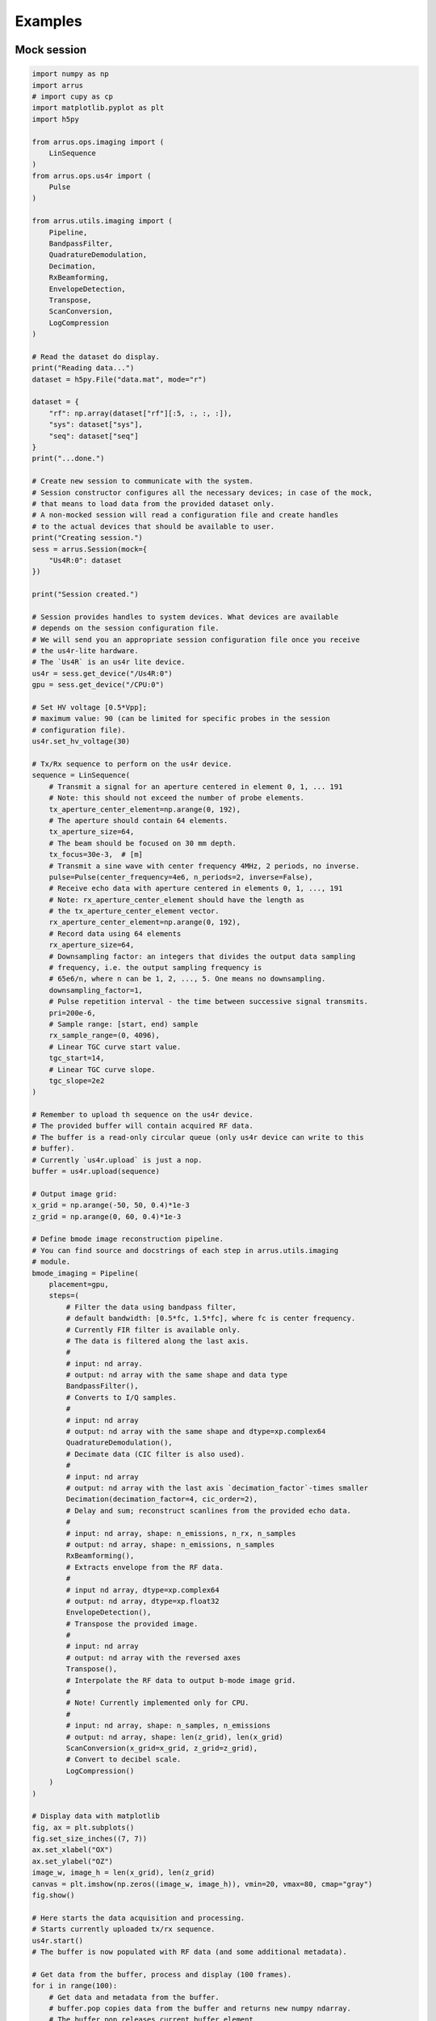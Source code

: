 ========
Examples
========

Mock session
------------

.. code-block:: python

    import numpy as np
    import arrus
    # import cupy as cp
    import matplotlib.pyplot as plt
    import h5py

    from arrus.ops.imaging import (
        LinSequence
    )
    from arrus.ops.us4r import (
        Pulse
    )

    from arrus.utils.imaging import (
        Pipeline,
        BandpassFilter,
        QuadratureDemodulation,
        Decimation,
        RxBeamforming,
        EnvelopeDetection,
        Transpose,
        ScanConversion,
        LogCompression
    )

    # Read the dataset do display.
    print("Reading data...")
    dataset = h5py.File("data.mat", mode="r")

    dataset = {
        "rf": np.array(dataset["rf"][:5, :, :, :]),
        "sys": dataset["sys"],
        "seq": dataset["seq"]
    }
    print("...done.")

    # Create new session to communicate with the system.
    # Session constructor configures all the necessary devices; in case of the mock,
    # that means to load data from the provided dataset only.
    # A non-mocked session will read a configuration file and create handles
    # to the actual devices that should be available to user.
    print("Creating session.")
    sess = arrus.Session(mock={
        "Us4R:0": dataset
    })

    print("Session created.")

    # Session provides handles to system devices. What devices are available
    # depends on the session configuration file.
    # We will send you an appropriate session configuration file once you receive
    # the us4r-lite hardware.
    # The `Us4R` is an us4r lite device.
    us4r = sess.get_device("/Us4R:0")
    gpu = sess.get_device("/CPU:0")

    # Set HV voltage [0.5*Vpp];
    # maximum value: 90 (can be limited for specific probes in the session
    # configuration file).
    us4r.set_hv_voltage(30)

    # Tx/Rx sequence to perform on the us4r device.
    sequence = LinSequence(
        # Transmit a signal for an aperture centered in element 0, 1, ... 191
        # Note: this should not exceed the number of probe elements.
        tx_aperture_center_element=np.arange(0, 192),
        # The aperture should contain 64 elements.
        tx_aperture_size=64,
        # The beam should be focused on 30 mm depth.
        tx_focus=30e-3,  # [m]
        # Transmit a sine wave with center frequency 4MHz, 2 periods, no inverse.
        pulse=Pulse(center_frequency=4e6, n_periods=2, inverse=False),
        # Receive echo data with aperture centered in elements 0, 1, ..., 191
        # Note: rx_aperture_center_element should have the length as
        # the tx_aperture_center_element vector.
        rx_aperture_center_element=np.arange(0, 192),
        # Record data using 64 elements
        rx_aperture_size=64,
        # Downsampling factor: an integers that divides the output data sampling
        # frequency, i.e. the output sampling frequency is
        # 65e6/n, where n can be 1, 2, ..., 5. One means no downsampling.
        downsampling_factor=1,
        # Pulse repetition interval - the time between successive signal transmits.
        pri=200e-6,
        # Sample range: [start, end) sample
        rx_sample_range=(0, 4096),
        # Linear TGC curve start value.
        tgc_start=14,
        # Linear TGC curve slope.
        tgc_slope=2e2
    )

    # Remember to upload th sequence on the us4r device.
    # The provided buffer will contain acquired RF data.
    # The buffer is a read-only circular queue (only us4r device can write to this
    # buffer).
    # Currently `us4r.upload` is just a nop.
    buffer = us4r.upload(sequence)

    # Output image grid:
    x_grid = np.arange(-50, 50, 0.4)*1e-3
    z_grid = np.arange(0, 60, 0.4)*1e-3

    # Define bmode image reconstruction pipeline.
    # You can find source and docstrings of each step in arrus.utils.imaging
    # module.
    bmode_imaging = Pipeline(
        placement=gpu,
        steps=(
            # Filter the data using bandpass filter,
            # default bandwidth: [0.5*fc, 1.5*fc], where fc is center frequency.
            # Currently FIR filter is available only.
            # The data is filtered along the last axis.
            #
            # input: nd array.
            # output: nd array with the same shape and data type
            BandpassFilter(),
            # Converts to I/Q samples.
            #
            # input: nd array
            # output: nd array with the same shape and dtype=xp.complex64
            QuadratureDemodulation(),
            # Decimate data (CIC filter is also used).
            #
            # input: nd array
            # output: nd array with the last axis `decimation_factor`-times smaller
            Decimation(decimation_factor=4, cic_order=2),
            # Delay and sum; reconstruct scanlines from the provided echo data.
            #
            # input: nd array, shape: n_emissions, n_rx, n_samples
            # output: nd array, shape: n_emissions, n_samples
            RxBeamforming(),
            # Extracts envelope from the RF data.
            #
            # input nd array, dtype=xp.complex64
            # output: nd array, dtype=xp.float32
            EnvelopeDetection(),
            # Transpose the provided image.
            #
            # input: nd array
            # output: nd array with the reversed axes
            Transpose(),
            # Interpolate the RF data to output b-mode image grid.
            #
            # Note! Currently implemented only for CPU.
            #
            # input: nd array, shape: n_samples, n_emissions
            # output: nd array, shape: len(z_grid), len(x_grid)
            ScanConversion(x_grid=x_grid, z_grid=z_grid),
            # Convert to decibel scale.
            LogCompression()
        )
    )

    # Display data with matplotlib
    fig, ax = plt.subplots()
    fig.set_size_inches((7, 7))
    ax.set_xlabel("OX")
    ax.set_ylabel("OZ")
    image_w, image_h = len(x_grid), len(z_grid)
    canvas = plt.imshow(np.zeros((image_w, image_h)), vmin=20, vmax=80, cmap="gray")
    fig.show()

    # Here starts the data acquisition and processing.
    # Starts currently uploaded tx/rx sequence.
    us4r.start()
    # The buffer is now populated with RF data (and some additional metadata).

    # Get data from the buffer, process and display (100 frames).
    for i in range(100):
        # Get data and metadata from the buffer.
        # buffer.pop copies data from the buffer and returns new numpy ndarray.
        # The buffer.pop releases current buffer element.
        # Note: Most likely in the futurewe will add a target 'target_device'
        # parameter which will allow to copy the RF data directly into GPU memory.

        # To avoid data copying the user can use a pair of instructions:
        # - buffer.tail() (returns a numpy array that wraps a pointer to the memory
        #   area with data acquired by the the us4r-lite device)
        # - buffer.release_tail() (notify the us4r-lite device that the
        #   data is not needed anymore and memory area can be reused by the
        #   us4r-lite device for the next acquisitions)
        print("Acquiring data")
        data, metadata = buffer.tail()

        # The metadata structure contains all the information necessary to
        # reconstruct b-mode image from the RF data
        # (e.g. probe's pitch, tx aperture position, etc.).
        # You can find the source and docstrings of the metadata in
        # arrus.metadata module.
        if i == 0:
            # Data acquisition context is constant after starting the us4r.device
            # (you have to stop the device if you want e.g. change some lin sequence
            # parameters), thus metadata.context field
            # is constant;
            #
            # The metadata.context can be saved after acquiring the first frame;
            # then you can ignore this field for consecutive fields.
            print(metadata.context)
            print(metadata.data_description)

        # process
        # gpu_data = cp.asarray(data)
        # We've just copied the data from the us4r-lite buffer, we can release
        # the current buffer element.
        buffer.release_tail()

        # Reconstruct bmode image.
        # Note: metadata.data_description describes data produced at a given step;
        # e.g. metadata.data_description.sampling_frequency can change after
        # `Decimation` operation.
        bmode, metadata = bmode_imaging(data, metadata)
        # display
        canvas.set_data(bmode)
        ax.set_aspect("auto")
        fig.canvas.flush_events()
        plt.draw()
        print(f"Custom metadata: {metadata.custom}")

    # Stop the execution of the tx/rx sequence.
    us4r.stop()


Classical beamforming
---------------------

.. code-block:: python

    seq = LinSequence(
        tx_aperture_center_element=np.arange(7, 182),
        tx_aperture_size=64,
        tx_focus=30e-3,
        pulse=Pulse(center_frequency=5e6, n_periods=3.5, inverse=False),
        rx_aperture_center_element=np.arange(7, 182),
        rx_aperture_size=64,
        rx_sample_range=(0, 4096),
        pri=100e-6,
        downsampling_factor=1,
        tgc_start=14,
        tgc_slope=2e2,
        speed_of_sound=1490)

    bmode_imaging = Pipeline(
         placement=gpu,
         steps=(
                BandpassFilter(),
                QuadratureDemodulation(),
                Decimation(decimation_factor=4, cic_order=2),
                RxBeamforming(),
                EnvelopeDetection(),
                Transpose(),
                ScanConversion(x_grid=x_grid, z_grid=z_grid),
                LogCompression()))

    # Here starts communication with the device.
    session = arrus.session.Session("cfg.prototxt")

    n = 100

    us4r = session.get_device("/Us4R:0")
    gpu = session.get_device("/GPU:0")

    # Set the pipeline to be executed on the GPU
    bmode_imaging.set_placement(gpu)
    # Set initial voltage on the us4r-lite device.
    us4r.set_hv_voltage(30)
    # Upload sequence on the us4r-lite device.
    buffer = us4r.upload(seq, mode="sync")

    # Start the device.
    us4r.start()
    times = []
    arrus.logging.log(arrus.logging.INFO, f"Running {n} iterations.")
    for i in range(n):
        start = time.time()
        data, metadata = buffer.tail()
        if action_func is not None:
            action_func(i, data, metadata)
        buffer.release_tail()
        times.append(time.time()-start)

    arrus.logging.log(arrus.logging.INFO,
         f"Done, average acquisition + processing time: {np.mean(times)} [s]")

    us4r.stop()
